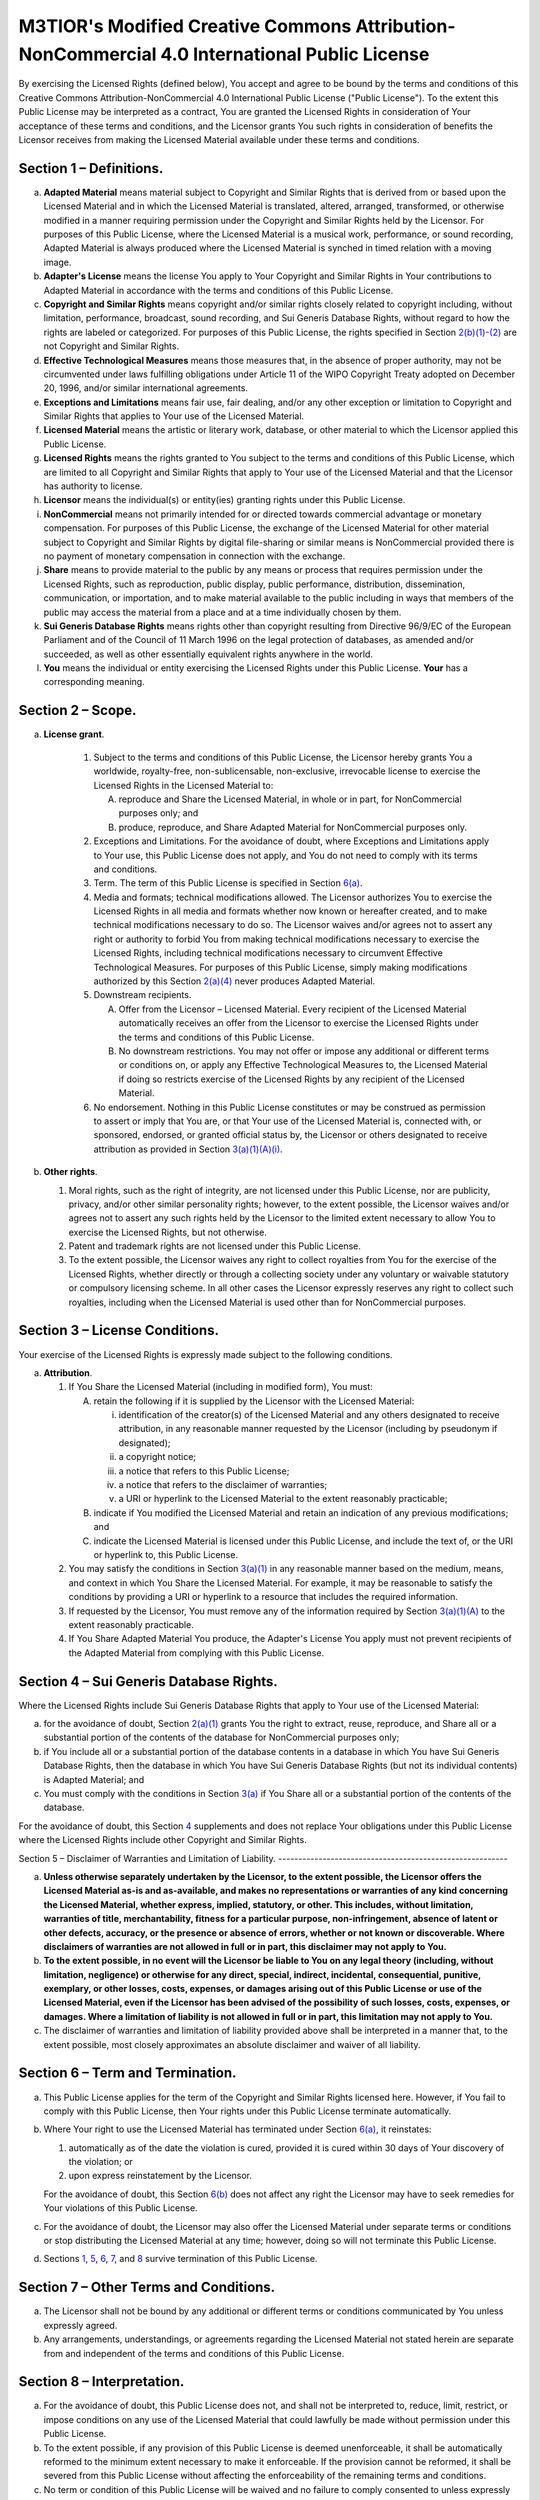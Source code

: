 M3TIOR's Modified Creative Commons Attribution-NonCommercial 4.0 International Public License
=============================================================================================

By exercising the Licensed Rights (defined below), You accept and agree
to be bound by the terms and conditions of this Creative Commons
Attribution-NonCommercial 4.0 International Public License ("Public
License"). To the extent this Public License may be interpreted as a
contract, You are granted the Licensed Rights in consideration of Your
acceptance of these terms and conditions, and the Licensor grants You
such rights in consideration of benefits the Licensor receives from
making the Licensed Material available under these terms and conditions.

Section 1 – Definitions.
----------------------------


a.
   .. raw:: html
      <div id="s1a">
   .. raw:: html
      </div>

   **Adapted Material** means material subject to Copyright and Similar
   Rights that is derived from or based upon the Licensed Material and
   in which the Licensed Material is translated, altered, arranged,
   transformed, or otherwise modified in a manner requiring permission
   under the Copyright and Similar Rights held by the Licensor. For
   purposes of this Public License, where the Licensed Material is a
   musical work, performance, or sound recording, Adapted Material is
   always produced where the Licensed Material is synched in timed
   relation with a moving image.

b.
   .. raw:: html
      <div id="s1b">
   .. raw:: html
      </div>

   **Adapter's License** means the license You apply to Your Copyright
   and Similar Rights in Your contributions to Adapted Material in
   accordance with the terms and conditions of this Public License.

c.
   .. raw:: html
      <div id="s1c">
   .. raw:: html
      </div>

   **Copyright and Similar Rights** means copyright and/or similar
   rights closely related to copyright including, without limitation,
   performance, broadcast, sound recording, and Sui Generis Database
   Rights, without regard to how the rights are labeled or categorized.
   For purposes of this Public License, the rights specified in Section
   `2(b)(1)-(2) <#s2b>`__ are not Copyright and Similar Rights.

d.
   .. raw:: html
      <div id="s1d">
   .. raw:: html
      </div>

   **Effective Technological Measures** means those measures that, in
   the absence of proper authority, may not be circumvented under laws
   fulfilling obligations under Article 11 of the WIPO Copyright Treaty
   adopted on December 20, 1996, and/or similar international
   agreements.

e.
   .. raw:: html
      <div id="s1e">
   .. raw:: html
      </div>

   **Exceptions and Limitations** means fair use, fair dealing, and/or
   any other exception or limitation to Copyright and Similar Rights
   that applies to Your use of the Licensed Material.

f.
   .. raw:: html
      <div id="s1f">
   .. raw:: html
      </div>

   **Licensed Material** means the artistic or literary work, database,
   or other material to which the Licensor applied this Public License.

g.
   .. raw:: html
      <div id="s1g">
   .. raw:: html
      </div>

   **Licensed Rights** means the rights granted to You subject to the
   terms and conditions of this Public License, which are limited to all
   Copyright and Similar Rights that apply to Your use of the Licensed
   Material and that the Licensor has authority to license.

h.
   .. raw:: html
      <div id="s1h">
   .. raw:: html
      </div>

   **Licensor** means the individual(s) or entity(ies) granting rights
   under this Public License.

i.
   .. raw:: html
      <div id="s1i">
   .. raw:: html
      </div>

   **NonCommercial** means not primarily intended for or directed
   towards commercial advantage or monetary compensation. For purposes
   of this Public License, the exchange of the Licensed Material for
   other material subject to Copyright and Similar Rights by digital
   file-sharing or similar means is NonCommercial provided there is no
   payment of monetary compensation in connection with the exchange.

j.
   .. raw:: html
      <div id="s1j">
   .. raw:: html
      </div>

   **Share** means to provide material to the public by any means or
   process that requires permission under the Licensed Rights, such as
   reproduction, public display, public performance, distribution,
   dissemination, communication, or importation, and to make material
   available to the public including in ways that members of the public
   may access the material from a place and at a time individually
   chosen by them.

k.
   .. raw:: html
      <div id="s1k">
   .. raw:: html
      </div>

   **Sui Generis Database Rights** means rights other than copyright
   resulting from Directive 96/9/EC of the European Parliament and of
   the Council of 11 March 1996 on the legal protection of databases, as
   amended and/or succeeded, as well as other essentially equivalent
   rights anywhere in the world.

l.
   .. raw:: html
      <div id="s1l">
   .. raw:: html
      </div>

   **You** means the individual or entity exercising the Licensed Rights
   under this Public License. **Your** has a corresponding meaning.

Section 2 – Scope.
----------------------


a.
 .. raw:: html
    <div id="s2a">
 .. raw:: html
    </div>

 **License grant**.

   1.
      .. raw:: html
         <div id="s2a1">
      .. raw:: html
         </div>

      Subject to the terms and conditions of this Public License, the
      Licensor hereby grants You a worldwide, royalty-free,
      non-sublicensable, non-exclusive, irrevocable license to exercise
      the Licensed Rights in the Licensed Material to:

      A.
         .. raw:: html
            <div id="s2a1A">
         .. raw:: html
            </div>

         reproduce and Share the Licensed Material, in whole or in part,
         for NonCommercial purposes only; and
      B.
         .. raw:: html
            <div id="s2a1B">
         .. raw:: html
            </div>

         produce, reproduce, and Share Adapted Material for
         NonCommercial purposes only.

   2.
      .. raw:: html
         <div id="s2a2">
      .. raw:: html
         </div>

      Exceptions and Limitations. For the avoidance of doubt, where
      Exceptions and Limitations apply to Your use, this Public License
      does not apply, and You do not need to comply with its terms and
      conditions.
   3.
      .. raw:: html
         <div id="s2a3">
      .. raw:: html
         </div>

      Term. The term of this Public License is specified in Section
      `6(a) <#s6a>`__.
   4.
      .. raw:: html
         <div id="s2a4">
      .. raw:: html
         </div>

      Media and formats; technical modifications allowed. The Licensor
      authorizes You to exercise the Licensed Rights in all media and
      formats whether now known or hereafter created, and to make
      technical modifications necessary to do so. The Licensor waives
      and/or agrees not to assert any right or authority to forbid You
      from making technical modifications necessary to exercise the
      Licensed Rights, including technical modifications necessary to
      circumvent Effective Technological Measures. For purposes of this
      Public License, simply making modifications authorized by this
      Section `2(a)(4) <#s2a4>`__ never produces Adapted Material.
   5.
      .. raw:: html
         <div id="s2a5">
      .. raw:: html
         </div>

      Downstream recipients.

      .. raw:: html

         <div class="para">

      A.
         .. raw:: html
            <div id="s2a5A">
         .. raw:: html
            </div>

         Offer from the Licensor – Licensed Material. Every recipient of
         the Licensed Material automatically receives an offer from the
         Licensor to exercise the Licensed Rights under the terms and
         conditions of this Public License.
      B.
         .. raw:: html
            <div id="s2a5B">
         .. raw:: html
            </div>

         No downstream restrictions. You may not offer or impose any
         additional or different terms or conditions on, or apply any
         Effective Technological Measures to, the Licensed Material if
         doing so restricts exercise of the Licensed Rights by any
         recipient of the Licensed Material.
      .. raw:: html
         </div>

   6.
      .. raw:: html
         <div id="s2a6">
      .. raw:: html
         </div>

      No endorsement. Nothing in this Public License constitutes or may
      be construed as permission to assert or imply that You are, or
      that Your use of the Licensed Material is, connected with, or
      sponsored, endorsed, or granted official status by, the Licensor
      or others designated to receive attribution as provided in Section
      `3(a)(1)(A)(i) <#s3a1Ai>`__.


b.
   .. raw:: html
      <div id="s2b">
   .. raw:: html
      </div>

   **Other rights**.

   1.
      .. raw:: html
         <div id="s2b1">
      .. raw:: html
         </div>

      Moral rights, such as the right of integrity, are not licensed
      under this Public License, nor are publicity, privacy, and/or
      other similar personality rights; however, to the extent possible,
      the Licensor waives and/or agrees not to assert any such rights
      held by the Licensor to the limited extent necessary to allow You
      to exercise the Licensed Rights, but not otherwise.
   2.
      .. raw:: html
         <div id="s2b2">
      .. raw:: html
         </div>

      Patent and trademark rights are not licensed under this Public
      License.
   3.
      .. raw:: html
         <div id="s2b3">
      .. raw:: html
         </div>

      To the extent possible, the Licensor waives any right to collect
      royalties from You for the exercise of the Licensed Rights,
      whether directly or through a collecting society under any
      voluntary or waivable statutory or compulsory licensing scheme. In
      all other cases the Licensor expressly reserves any right to
      collect such royalties, including when the Licensed Material is
      used other than for NonCommercial purposes.

Section 3 – License Conditions.
-----------------------------------

Your exercise of the Licensed Rights
is expressly made subject to the following conditions.


a.
   .. raw:: html
      <div id="s3a">
   .. raw:: html
      </div>

   **Attribution**.

   1.
      .. raw:: html
         <div id="s3a1">
      .. raw:: html
         </div>

      If You Share the Licensed Material (including in modified form),
      You must:

      A.
         .. raw:: html
            <div id="s3a1A">
         .. raw:: html
            </div>

         retain the following if it is supplied by the Licensor with the
         Licensed Material:

         i.
              .. raw:: html
                 <div id="s3a1Ai">
              .. raw:: html
                 </div>

              identification of the creator(s) of the Licensed Material
              and any others designated to receive attribution, in any
              reasonable manner requested by the Licensor (including by
              pseudonym if designated);
         ii.
              .. raw:: html
                 <div id="s3a1Aii">
              .. raw:: html
                 </div>

              a copyright notice;
         iii.
              .. raw:: html
                 <div id="s3a1Aiii">
              .. raw:: html
                 </div>

              a notice that refers to this Public License;
         iv.
              .. raw:: html
                 <div id="s3a1Aiv">
              .. raw:: html
                 </div>

              a notice that refers to the disclaimer of warranties;
         v.
              .. raw:: html
                 <div id="s3a1Av">
              .. raw:: html
                 </div>

              a URI or hyperlink to the Licensed Material to the extent
              reasonably practicable;

      B.
         .. raw:: html
            <div id="s3a1B">
         .. raw:: html
            </div>

         indicate if You modified the Licensed Material and retain an
         indication of any previous modifications; and
      C.
         .. raw:: html
            <div id="s3a1C">
         .. raw:: html
            </div>

         indicate the Licensed Material is licensed under this Public
         License, and include the text of, or the URI or hyperlink to,
         this Public License.

   2.
      .. raw:: html
         <div id="s3a2">
      .. raw:: html
         </div>

      You may satisfy the conditions in Section `3(a)(1) <#s3a1>`__ in
      any reasonable manner based on the medium, means, and context in
      which You Share the Licensed Material. For example, it may be
      reasonable to satisfy the conditions by providing a URI or
      hyperlink to a resource that includes the required information.
   3.
      .. raw:: html
         <div id="s3a3">
      .. raw:: html
         </div>

      If requested by the Licensor, You must remove any of the
      information required by Section `3(a)(1)(A) <#s3a1A>`__ to the
      extent reasonably practicable.
   4.
      .. raw:: html
         <div id="s3a4">
      .. raw:: html
         </div>

      If You Share Adapted Material You produce, the Adapter's License
      You apply must not prevent recipients of the Adapted Material from
      complying with this Public License.

Section 4 – Sui Generis Database Rights.
--------------------------------------------

Where the Licensed Rights
include Sui Generis Database Rights that apply to Your use of the
Licensed Material:


a.
   .. raw:: html
      <div id="s4a">
   .. raw:: html
      </div>

   for the avoidance of doubt, Section `2(a)(1) <#s2a1>`__ grants You
   the right to extract, reuse, reproduce, and Share all or a
   substantial portion of the contents of the database for NonCommercial
   purposes only;

b.
   .. raw:: html
      <div id="s4b">
   .. raw:: html
      </div>

   if You include all or a substantial portion of the database contents
   in a database in which You have Sui Generis Database Rights, then the
   database in which You have Sui Generis Database Rights (but not its
   individual contents) is Adapted Material; and

c.
   .. raw:: html
      <div id="s4c">
   .. raw:: html
      </div>

   You must comply with the conditions in Section `3(a) <#s3a>`__ if You
   Share all or a substantial portion of the contents of the database.

For the avoidance of doubt, this Section `4 <#s4>`__ supplements and
does not replace Your obligations under this Public License where the
Licensed Rights include other Copyright and Similar Rights.

Section 5
– Disclaimer of Warranties and Limitation of Liability.
---------------------------------------------------------


a.
   .. raw:: html
      <div id="s5a">
   .. raw:: html
      </div>

   **Unless otherwise separately undertaken by the Licensor, to the
   extent possible, the Licensor offers the Licensed Material as-is and
   as-available, and makes no representations or warranties of any kind
   concerning the Licensed Material, whether express, implied,
   statutory, or other. This includes, without limitation, warranties of
   title, merchantability, fitness for a particular purpose,
   non-infringement, absence of latent or other defects, accuracy, or
   the presence or absence of errors, whether or not known or
   discoverable. Where disclaimers of warranties are not allowed in full
   or in part, this disclaimer may not apply to You.**

b.
   .. raw:: html
      <div id="s5b">
   .. raw:: html
      </div>

   **To the extent possible, in no event will the Licensor be liable to
   You on any legal theory (including, without limitation, negligence)
   or otherwise for any direct, special, indirect, incidental,
   consequential, punitive, exemplary, or other losses, costs, expenses,
   or damages arising out of this Public License or use of the Licensed
   Material, even if the Licensor has been advised of the possibility of
   such losses, costs, expenses, or damages. Where a limitation of
   liability is not allowed in full or in part, this limitation may not
   apply to You.**


c.
   .. raw:: html
      <div id="s5c">
   .. raw:: html
      </div>

   The disclaimer of warranties and limitation of liability provided
   above shall be interpreted in a manner that, to the extent possible,
   most closely approximates an absolute disclaimer and waiver of all
   liability.

Section 6 – Term and Termination.
-------------------------------------


a.
   .. raw:: html
      <div id="s6a">
   .. raw:: html
      </div>

   This Public License applies for the term of the Copyright and Similar
   Rights licensed here. However, if You fail to comply with this Public
   License, then Your rights under this Public License terminate
   automatically.

b.
   .. raw:: html
      <div id="s6b">
   .. raw:: html
      </div>

   Where Your right to use the Licensed Material has terminated under
   Section `6(a) <#s6a>`__, it reinstates:

   1.
      .. raw:: html
         <div id="s6b1">
      .. raw:: html
         </div>

      automatically as of the date the violation is cured, provided it
      is cured within 30 days of Your discovery of the violation; or
   2.
      .. raw:: html
         <div id="s6b2">
      .. raw:: html
         </div>

      upon express reinstatement by the Licensor.

   For the avoidance of doubt, this Section `6(b) <#s6b>`__ does not
   affect any right the Licensor may have to seek remedies for Your
   violations of this Public License.

c.
   .. raw:: html
      <div id="s6c">
   .. raw:: html
      </div>

   For the avoidance of doubt, the Licensor may also offer the Licensed
   Material under separate terms or conditions or stop distributing the
   Licensed Material at any time; however, doing so will not terminate
   this Public License.

d.
   .. raw:: html
      <div id="s6d">
   .. raw:: html
      </div>

   Sections `1 <#s1>`__, `5 <#s5>`__, `6 <#s6>`__, `7 <#s7>`__, and
   `8 <#s8>`__ survive termination of this Public License.

Section 7 – Other Terms and Conditions.
-------------------------------------------


a.
   .. raw:: html
      <div id="s7a">
   .. raw:: html
      </div>

   The Licensor shall not be bound by any additional or different terms
   or conditions communicated by You unless expressly agreed.

b.
   .. raw:: html
      <div id="s7b">
   .. raw:: html
      </div>

   Any arrangements, understandings, or agreements regarding the
   Licensed Material not stated herein are separate from and independent
   of the terms and conditions of this Public License.

Section 8 – Interpretation.
-------------------------------


a.
   .. raw:: html
      <div id="s8a">
   .. raw:: html
      </div>

   For the avoidance of doubt, this Public License does not, and shall
   not be interpreted to, reduce, limit, restrict, or impose conditions
   on any use of the Licensed Material that could lawfully be made
   without permission under this Public License.

b.
   .. raw:: html
      <div id="s8b">
   .. raw:: html
      </div>

   To the extent possible, if any provision of this Public License is
   deemed unenforceable, it shall be automatically reformed to the
   minimum extent necessary to make it enforceable. If the provision
   cannot be reformed, it shall be severed from this Public License
   without affecting the enforceability of the remaining terms and
   conditions.

c.
   .. raw:: html
      <div id="s8c">
   .. raw:: html
      </div>

   No term or condition of this Public License will be waived and no
   failure to comply consented to unless expressly agreed to by the
   Licensor.


d.
   .. raw:: html
      <div id="s8d">
   .. raw:: html
      </div>

   Nothing in this Public License constitutes or may be interpreted as a
   limitation upon, or waiver of, any privileges and immunities that
   apply to the Licensor or You, including from the legal processes of
   any jurisdiction or authority.
